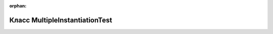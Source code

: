 .. meta::206cc0ff7bf44953df88631372e5b53096e22a24511e7aee4bb452fea88d9fecfc6e8147f5aaa694c00b8e74cbb4e8990d5550c34844f1de9785b22d693722b7

:orphan:

.. title:: Globalizer: Класс MultipleInstantiationTest

Класс MultipleInstantiationTest
===============================

.. container:: doxygen-content

   
   .. raw:: html
     :file: class_multiple_instantiation_test.html
